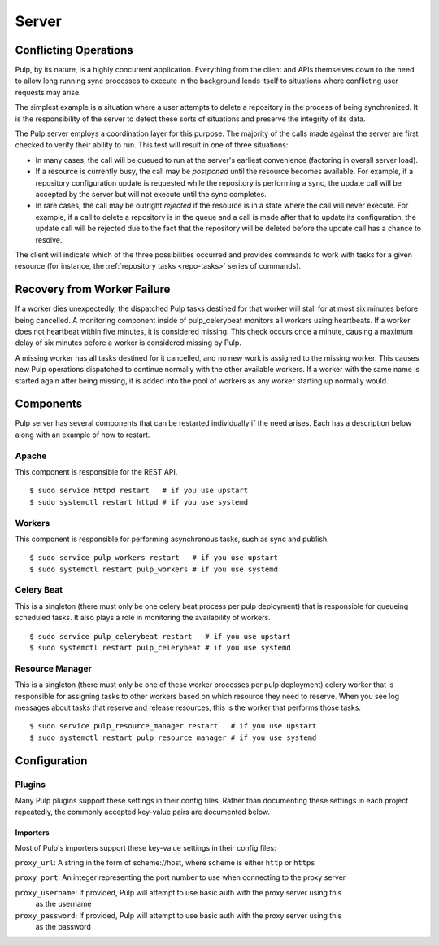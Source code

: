 Server
======

Conflicting Operations
----------------------

Pulp, by its nature, is a highly concurrent application. Everything from the
client and APIs themselves down to the need to allow long running sync processes
to execute in the background lends itself to situations where conflicting
user requests may arise.

The simplest example is a situation where a user attempts to delete a repository
in the process of being synchronized. It is the responsibility of the server
to detect these sorts of situations and preserve the integrity of its data.

The Pulp server employs a coordination layer for this purpose. The majority
of the calls made against the server are first checked to verify their ability
to run. This test will result in one of three situations:

* In many cases, the call will be queued to run at the server's earliest convenience
  (factoring in overall server load).
* If a resource is currently busy, the call may be *postponed* until the resource
  becomes available. For example, if a repository configuration update is requested
  while the repository is performing a sync, the update call will be accepted by
  the server but will not execute until the sync completes.
* In rare cases, the call may be outright *rejected* if the resource is in a state
  where the call will never execute. For example, if a call to delete a repository
  is in the queue and a call is made after that to update its configuration, the
  update call will be rejected due to the fact that the repository will be
  deleted before the update call has a chance to resolve.

The client will indicate which of the three possibilities occurred and provides
commands to work with tasks for a given resource (for instance,
the :ref:`repository tasks <repo-tasks>` series of commands).

Recovery from Worker Failure
----------------------------

If a worker dies unexpectedly, the dispatched Pulp tasks destined for that worker will stall for
at most six minutes before being cancelled. A monitoring component inside of pulp_celerybeat
monitors all workers using heartbeats. If a worker does not heartbeat within five minutes, it is
considered missing. This check occurs once a minute, causing a maximum delay of six minutes
before a worker is considered missing by Pulp.

A missing worker has all tasks destined for it cancelled, and no new work is assigned to the
missing worker. This causes new Pulp operations dispatched to continue normally with the other
available workers. If a worker with the same name is started again after being missing, it is
added into the pool of workers as any worker starting up normally would.

Components
----------

Pulp server has several components that can be restarted individually if the
need arises. Each has a description below along with an example of how to
restart.

Apache
^^^^^^

This component is responsible for the REST API.

::

  $ sudo service httpd restart   # if you use upstart
  $ sudo systemctl restart httpd # if you use systemd

Workers
^^^^^^^

This component is responsible for performing asynchronous tasks, such as sync
and publish.

::

  $ sudo service pulp_workers restart   # if you use upstart
  $ sudo systemctl restart pulp_workers # if you use systemd

Celery Beat
^^^^^^^^^^^

This is a singleton (there must only be one celery beat process per pulp deployment)
that is responsible for queueing scheduled tasks. It also plays a role in
monitoring the availability of workers.

::

  $ sudo service pulp_celerybeat restart   # if you use upstart
  $ sudo systemctl restart pulp_celerybeat # if you use systemd

Resource Manager
^^^^^^^^^^^^^^^^

This is a singleton (there must only be one of these worker processes per pulp
deployment) celery worker that is responsible for assigning tasks to
other workers based on which resource they need to reserve. When you see log
messages about tasks that reserve and release resources, this is the worker that
performs those tasks.

::

  $ sudo service pulp_resource_manager restart   # if you use upstart
  $ sudo systemctl restart pulp_resource_manager # if you use systemd

Configuration
-------------

Plugins
^^^^^^^

Many Pulp plugins support these settings in their config files. Rather than documenting these
settings in each project repeatedly, the commonly accepted key-value pairs are documented below.

Importers
"""""""""

Most of Pulp's importers support these key-value settings in their config files:

``proxy_url``: A string in the form of scheme://host, where scheme is either ``http`` or ``https``

``proxy_port``: An integer representing the port number to use when connecting to the proxy server

``proxy_username``: If provided, Pulp will attempt to use basic auth with the proxy server using this
                    as the username

``proxy_password``: If provided, Pulp will attempt to use basic auth with the proxy server using this
                    as the password
